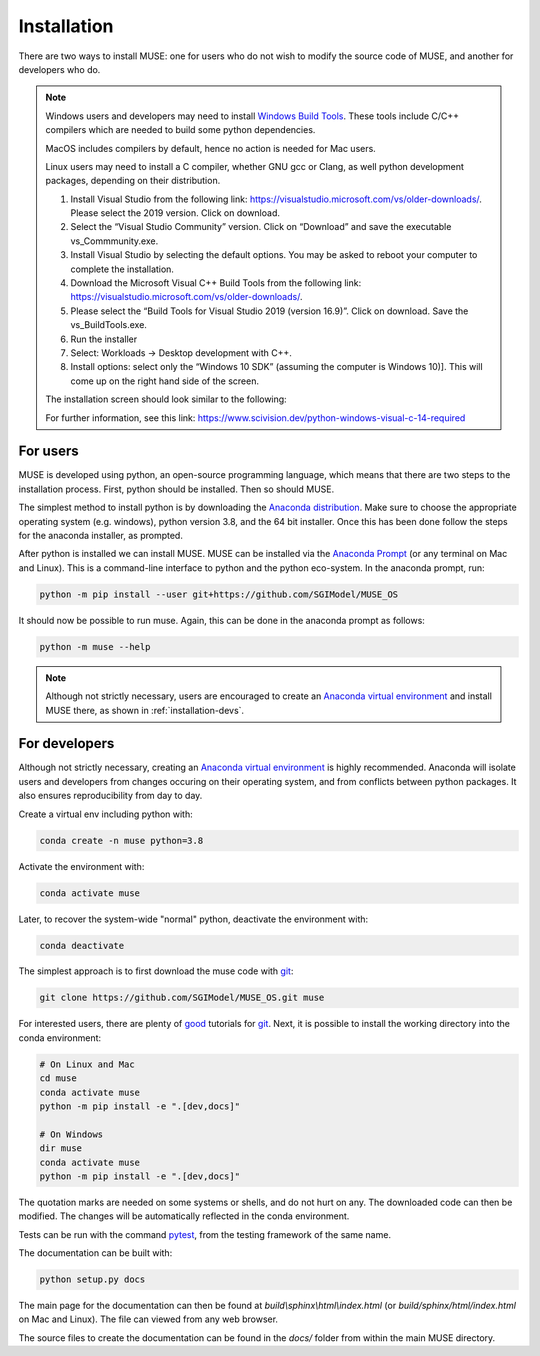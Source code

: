 Installation
============

There are two ways to install MUSE: one for users who do not wish to modify the source code of MUSE, and another for developers who do.

.. note::

   Windows users and developers may need to install `Windows Build Tools`__. These tools include C/C++ compilers which are needed to build some python dependencies.
   
   MacOS includes compilers by default, hence no action is needed for Mac users.
   
   Linux users may need to install a C compiler, whether GNU gcc or Clang, as well python development packages, depending on their distribution.

   #. Install Visual Studio from the following link: https://visualstudio.microsoft.com/vs/older-downloads/. Please select the 2019 version. Click on download.

   #. Select the “Visual Studio Community” version. Click on “Download” and save the executable vs_Commmunity.exe.
   
   #. Install Visual Studio by selecting the default options. You may be asked to reboot your computer to complete the installation.

   #.   Download the Microsoft Visual C++ Build Tools from the following link: https://visualstudio.microsoft.com/vs/older-downloads/.

   #. Please select the “Build Tools for Visual Studio 2019 (version 16.9)”. Click on download. Save the vs_BuildTools.exe.

   #.   Run the installer

   #.   Select: Workloads → Desktop development with C++.

   #. Install options: select only the “Windows 10 SDK” (assuming the computer is Windows 10)]. This will come up on the right hand side of the screen.

   The installation screen should look similar to the following:

   .. image:: figures/visual-studio-installation.png

   For further information, see this link: https://www.scivision.dev/python-windows-visual-c-14-required



   .. __: https://visualstudio.microsoft.com/downloads/#build-tools-for-visual-studio-2019

For users
---------

MUSE is developed using python, an open-source programming language, which means that there are two steps to the installation process. First, python should be installed. Then so should MUSE.

The simplest method to install python is by downloading the `Anaconda distribution`_. Make sure to choose the appropriate operating system (e.g. windows), python version 3.8, and the 64 bit installer. Once this has been done follow the steps for the anaconda installer, as prompted.

After python is installed we can install MUSE. MUSE can be installed via the `Anaconda Prompt`_ (or any terminal on Mac and Linux). This is a command-line interface to python and the python eco-system. In the anaconda prompt, run:

.. code-block:: bash

   python -m pip install --user git+https://github.com/SGIModel/MUSE_OS

It should now be possible to run muse. Again, this can be done in the anaconda prompt as follows:

.. code-block:: bash

   python -m muse --help

.. note::

   Although not strictly necessary, users are encouraged to create an `Anaconda virtual environment <https://www.anaconda.com/what-is-anaconda/>`_ and install MUSE there, as shown in :ref:`installation-devs`.

.. _installation-devs:


For developers
--------------

Although not strictly necessary, creating an `Anaconda virtual environment <https://www.anaconda.com/what-is-anaconda/>`_ is highly
recommended. Anaconda will isolate users and developers from changes occuring on their
operating system, and from conflicts between python packages. It also ensures reproducibility
from day to day.

Create a virtual env including python with:

.. code-block:: bash

   conda create -n muse python=3.8

Activate the environment with:

.. code-block:: bash

   conda activate muse

Later, to recover the system-wide "normal" python, deactivate the environment with:

.. code-block:: bash

   conda deactivate

The simplest approach is to first download the muse code with `git`_:

.. code-block:: bash

   git clone https://github.com/SGIModel/MUSE_OS.git muse

For interested users, there are plenty of `good`__ tutorials for `git`_. 
Next, it is possible to install the working directory into the conda environment:

.. code-block:: bash

   # On Linux and Mac
   cd muse
   conda activate muse
   python -m pip install -e ".[dev,docs]"

   # On Windows
   dir muse
   conda activate muse
   python -m pip install -e ".[dev,docs]"

The quotation marks are needed on some systems or shells, and do not hurt on any. The
downloaded code can then be modified. The changes will be automatically reflected in the
conda environment.

Tests can be run with the command `pytest <https://docs.pytest.org/en/latest/>`_, from the testing framework of the same name.

The documentation can be built with:

.. code-block:: bash

   python setup.py docs

The main page for the documentation can then be found at
`build\\sphinx\\html\\index.html` (or `build/sphinx/html/index.html` on Mac and Linux).
The file can viewed from any web browser.

The source files to create the documentation can be found in the `docs/` folder from within the main MUSE directory.

.. _anaconda distribution: https://www.anaconda.com/distribution/#download-section

.. _anaconda prompt:
   https://docs.anaconda.com/anaconda/user-guide/getting-started/#write-a-python-program-using-anaconda-prompt-or-terminal

.. _anaconda virtual environment: https://www.anaconda.com/what-is-anaconda/

.. _pytest: https://docs.pytest.org/en/latest/

.. _git: https://git-scm.com/

.. __: http://try.github.io/


